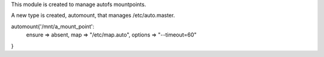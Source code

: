This module is created to manage autofs mountpoints.

A new type is created, automount, that manages /etc/auto.master.

automount{'/mnt/a_mount_point':  
	ensure => absent,  
	map => "/etc/map.auto",  
	options => "--timeout=60"
}

